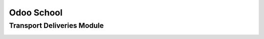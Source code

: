 ========================================
Odoo School
========================================
Transport Deliveries Module
----------------------------------------
.. image:: /transport_deliveries/static/description/icon.jpeg
